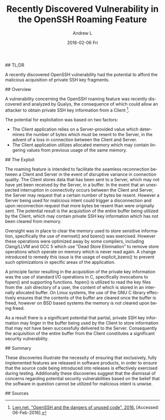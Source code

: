 #+TITLE:       Recently Discovered Vulnerability in the OpenSSH Roaming Feature
#+AUTHOR:      Andrew L
#+EMAIL:       adlawren@onyx
#+DATE:        2016-02-06 Fri
#+URI:         /blog/2016/2/6/recently-discovered-vulnerability-in-the-openssh-roaming-feature
#+KEYWORDS:    Vulnerability, Exploit, OpenSSH
#+TAGS:        Vulnerability, Exploit
#+LANGUAGE:    en
#+OPTIONS:     H:3 num:nil toc:nil \n:nil ::t |:t ^:nil -:nil f:t *:t <:t
#+DESCRIPTION: Recently Discovered Vulnerability in the OpenSSH Roaming Feature

#+OPTIONS: \n:t

## TL;DR

A recently discovered OpenSSH vulnerability had the potential to afford the malicious acquisition of private SSH key fragments.

## Overview

A vulnerability concerning the OpenSSH roaming feature was recently discovered and analyzed by Qualys, the consequence of which could allow an attacker to obtain private SSH key information from a Client [1].

The potential for exploitation was based on two factors:

- The Client application relies on a Server-provided value which determines the number of bytes which must be resent to the Server, in the advent of a loss in connection between the Client and Server.
- The Client application utilizes allocated memory which may contain lingering values from previous usage of the same memory.


## The Exploit

The roaming feature is intended to facilitate the seamless reconnection between a Client and Server in the event of disruptive variance in connection quality. The Client stores data that has been sent to a Server, which may not have yet been received by the Server, in a buffer. In the event that an unexpected interruption in connectivity occurs between the Client and Server, the Server may request that a certain number of bytes be resent. However a Server being used for malicious intent could trigger a disconnection and upon reconnection request that more bytes be resent than were originally sent. The potential result is the acquisition of the entire buffer being utilized by the Client, which may contain private SSH key information which has not been cleared from memory.

Oversight was in place to clear the memory used to store sensitive information, specifically the use of memset() and bzero() was exercised. However these operations were optimized away by some compilers, including Clang/LLVM and GCC 5 which use "Dead Store Elimination” to remove store operations which operate on memory which is never read again. A change introduced to remedy this issue is the usage of explicit_bzero() to prevent such optimizations in specific areas of the application.

A principle factor resulting in the acquisition of the private key information was the use of standard I/O operations in C, specifically invocations to fopen() and supporting functions. fopen() is utilized to read the key files from the .ssh directory of a user, the content of which is stored in an internally allocated buffer. On Linux systems, the use of the GNU C library effectively ensures that the contents of the buffer are cleared once the buffer is freed, however on BSD based systems the memory is not cleared upon being freed.

As a result there is a significant potential that partial, private SSH key information may linger in the buffer being used by the Client to store information that may not have been successfully delivered to the Server. Consequently the acquisition of the entire buffer from the Client constitutes a significant security vulnerability.

## Summary

These discoveries illustrate the necessity of ensuring that exclusively, fully implemented features are released in software products, in order to ensure that the source code being introduced into releases is effectively exercised during testing. Additionally these discoveries suggest that the dismissal of concerns regarding potential security vulnerabilities based on the belief that the software in question cannot be utilized for malicious intent is unwise.

## Sources

[1] [[https://lwn.net/Articles/672465/][Lwn.net, "OpenSSH and the dangers of unused code", 2016.]] [Accessed: 06-Feb-2016].
